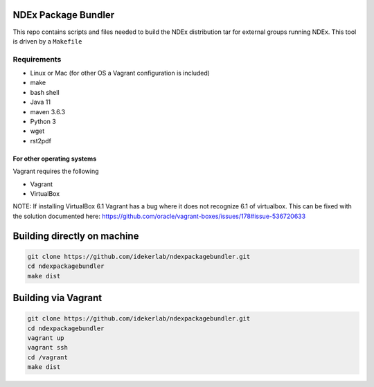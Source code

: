 NDEx Package Bundler
====================

This repo contains scripts and files needed to build the NDEx
distribution tar for external groups running NDEx. This tool is driven
by a ``Makefile``

Requirements
------------

-  Linux or Mac (for other OS a Vagrant configuration is included)

-  make

-  bash shell

-  Java 11

-  maven 3.6.3

-  Python 3

-  wget

-  rst2pdf

For other operating systems
~~~~~~~~~~~~~~~~~~~~~~~~~~~

Vagrant requires the following

-  Vagrant

-  VirtualBox

NOTE: If installing VirtualBox 6.1 Vagrant has a bug where it does not
recognize 6.1 of virtualbox. This can be fixed with the solution
documented here:
https://github.com/oracle/vagrant-boxes/issues/178#issue-536720633

Building directly on machine
==============================

.. code:: bash

   git clone https://github.com/idekerlab/ndexpackagebundler.git
   cd ndexpackagebundler
   make dist

Building via Vagrant
==========================

.. code:: bash

   git clone https://github.com/idekerlab/ndexpackagebundler.git
   cd ndexpackagebundler
   vagrant up
   vagrant ssh
   cd /vagrant
   make dist
